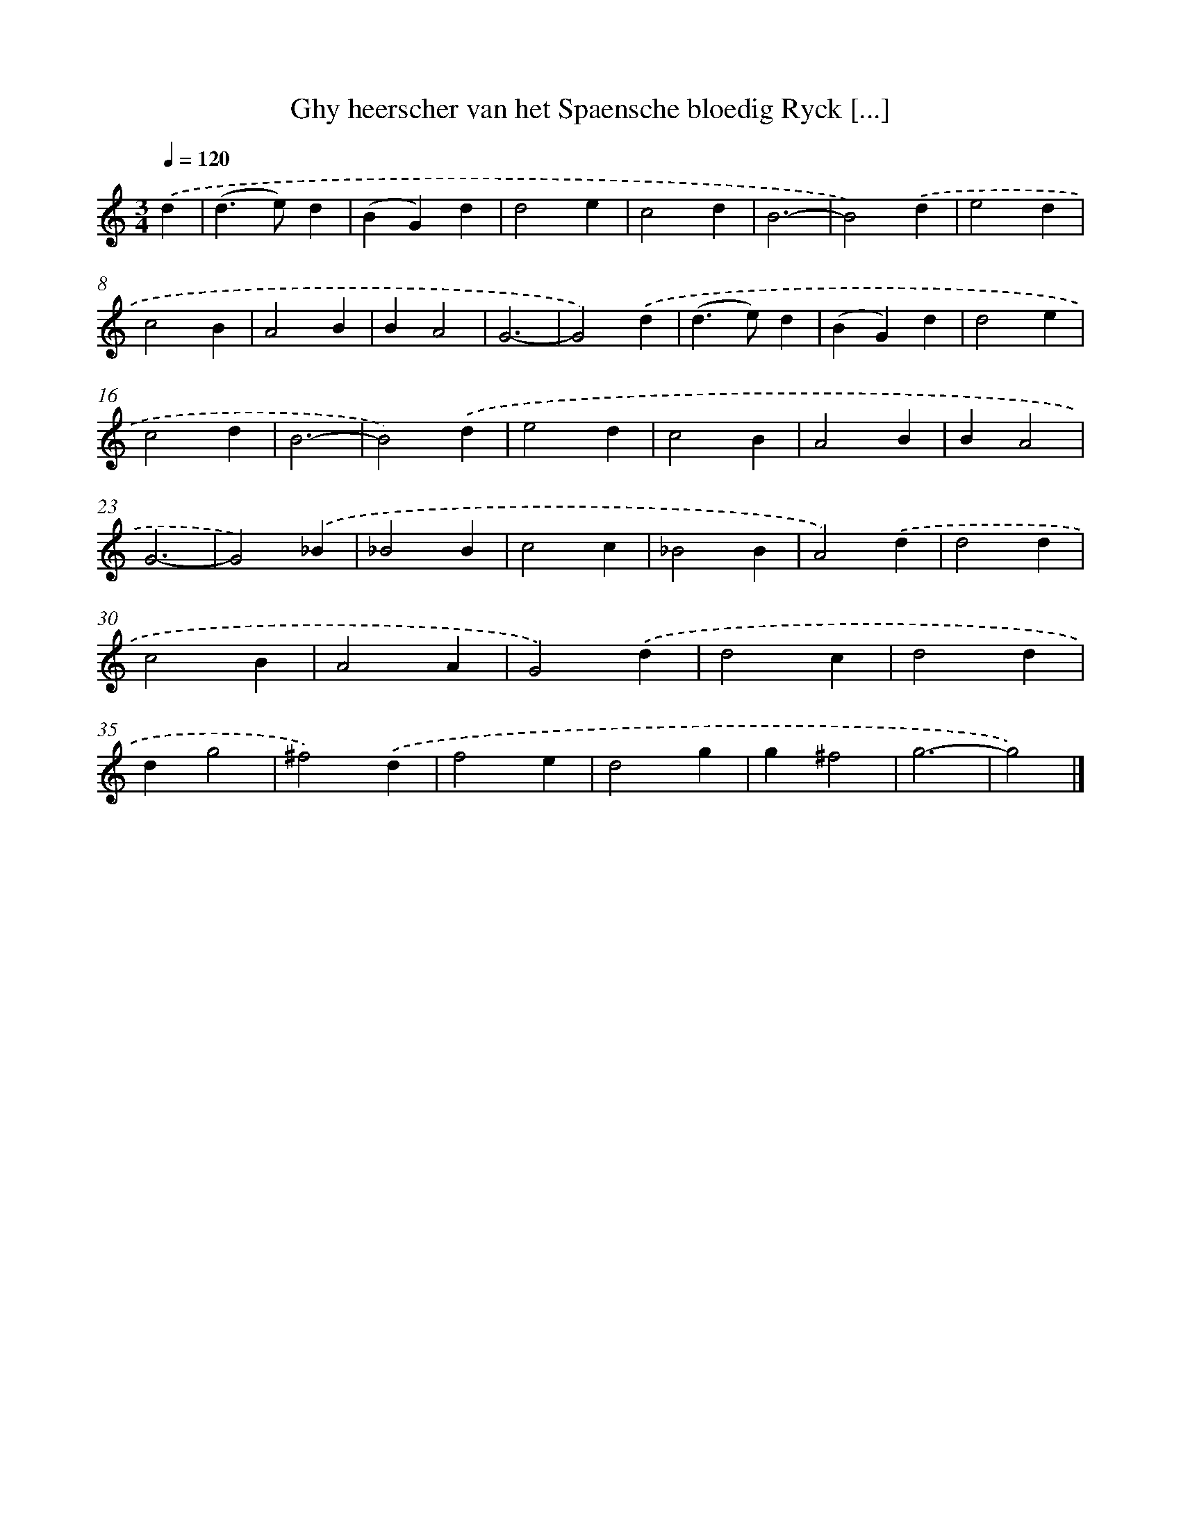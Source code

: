X: 776
T: Ghy heerscher van het Spaensche bloedig Ryck [...]
%%abc-version 2.0
%%abcx-abcm2ps-target-version 5.9.1 (29 Sep 2008)
%%abc-creator hum2abc beta
%%abcx-conversion-date 2018/11/01 14:35:36
%%humdrum-veritas 2885335867
%%humdrum-veritas-data 1787849335
%%continueall 1
%%barnumbers 0
L: 1/4
M: 3/4
Q: 1/4=120
K: C clef=treble
.('d [I:setbarnb 1]|
(d>e)d |
(BG)d |
d2e |
c2d |
B3- |
B2).('d |
e2d |
c2B |
A2B |
BA2 |
G3- |
G2).('d |
(d>e)d |
(BG)d |
d2e |
c2d |
B3- |
B2).('d |
e2d |
c2B |
A2B |
BA2 |
G3- |
G2).('_B |
_B2B |
c2c |
_B2B |
A2).('d |
d2d |
c2B |
A2A |
G2).('d |
d2c |
d2d |
dg2 |
^f2).('d |
f2e |
d2g |
g^f2 |
g3- |
g2) |]
